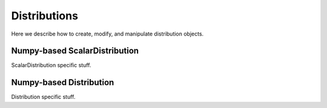 .. distributions.rst
.. py:module:: dit.distribution

*************
Distributions
*************

Here we describe how to create, modify, and manipulate distribution objects.

.. py:module:: dit.npscalardist

Numpy-based ScalarDistribution
==============================

ScalarDistribution specific stuff.

.. py:module:: dit.npdist

Numpy-based Distribution
========================

Distribution specific stuff.

.. todo::
   Add autoclass calls?

.. todo::
   Add examples.

.. todo::
   Add discussion.
